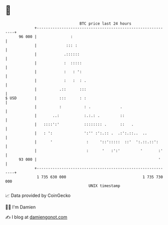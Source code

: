 * 👋

#+begin_example
                                    BTC price last 24 hours                    
                +------------------------------------------------------------+ 
         96 000 |               :                                            | 
                |             ::: :                                          | 
                |            .::::::                                         | 
                |            :  :::::                                        | 
                |            :   : ':                                        | 
                |            :   :  : .                                      | 
                |          .::      :::                                      | 
   $ USD        |          :::      : :                                      | 
                |          :          : .             .                      | 
                |       ..:           :.:.: .         ::                     | 
                |   ::::':'           :::::::: .      ::   .                 | 
                |   : ':              ':'' :':.:: .  .:':.::..  ..           | 
                |      '               :     '::':::::  ::'  ':.::.::':      | 
                |                      :      '   :':'         '       :'    | 
         93 000 |                                                      '     | 
                +------------------------------------------------------------+ 
                 1 735 630 000                                  1 735 730 000  
                                        UNIX timestamp                         
#+end_example
📈 Data provided by CoinGecko

🧑‍💻 I'm Damien

✍️ I blog at [[https://www.damiengonot.com][damiengonot.com]]
